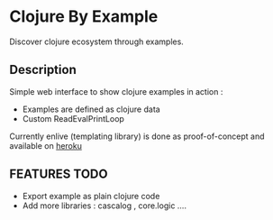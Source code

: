 * Clojure By Example

Discover clojure ecosystem through examples.

** Description
Simple web interface to show clojure examples in action :
   - Examples are defined as clojure data
   - Custom ReadEvalPrintLoop

Currently enlive (templating library) is done as proof-of-concept and available
on [[http://cold-dusk-9608.herokuapp.com/][heroku]]

** FEATURES TODO
   - Export example as plain clojure code
   - Add more libraries : cascalog , core.logic ....
